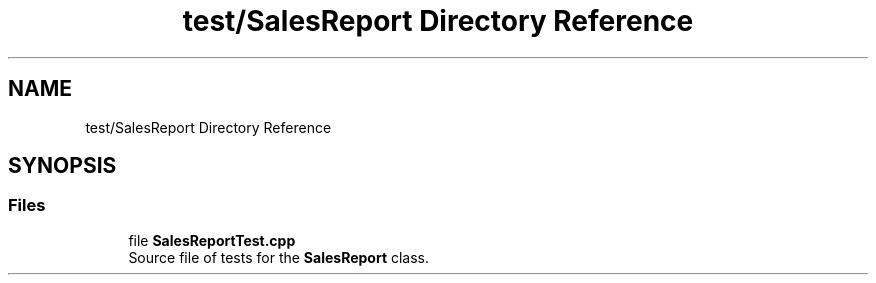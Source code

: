 .TH "test/SalesReport Directory Reference" 3 "Version 1.0.0" "Warehouse Simulator" \" -*- nroff -*-
.ad l
.nh
.SH NAME
test/SalesReport Directory Reference
.SH SYNOPSIS
.br
.PP
.SS "Files"

.in +1c
.ti -1c
.RI "file \fBSalesReportTest\&.cpp\fP"
.br
.RI "Source file of tests for the \fBSalesReport\fP class\&. "
.in -1c
